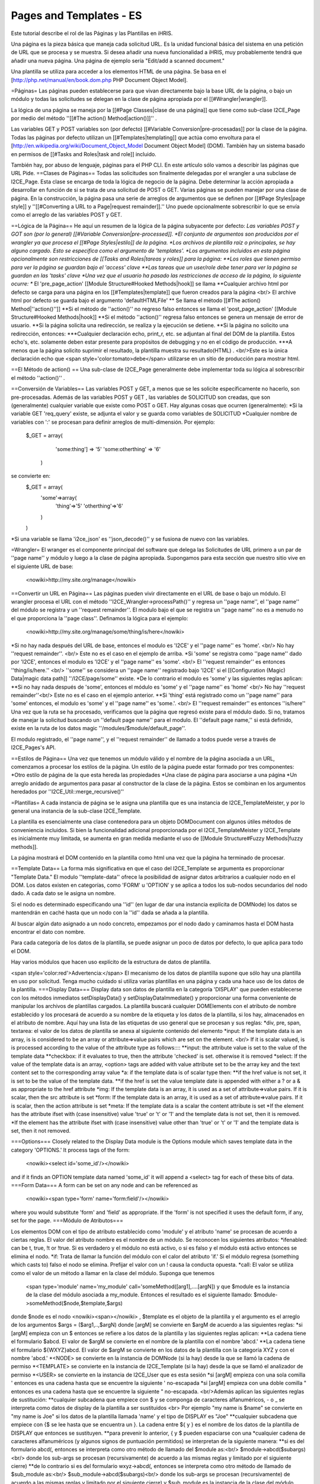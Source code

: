 Pages and Templates - ES
========================

Este tutorial describe el rol de las Páginas y las Plantillas en iHRIS.

Una página es la pieza básica que maneja cada solicitud URL. Es la unidad funcional básica del sistema en una petición de URL que se procesa y se muestra. Si desea añadir una nueva funcionalidad a iHRIS, muy probablemente tendrá que añadir una nueva página. Una página de ejemplo sería "Edit/add a scanned document."

Una plantilla se utiliza para acceder a los elementos HTML de una página. Se basa en el [http://php.net/manual/en/book.dom.php PHP Document Object Model]. 


=Páginas=
Las páginas pueden establecerse para que vivan directamente bajo la base URL de la página, o bajo un módulo y todas las solicitudes se delegan en la clase de página apropiada por el [[#Wrangler|wrangler]].  

La lógica de una página se maneja por la [[#Page Classes|clase de una página]] que tiene como sub-clase I2CE_Page por medio del método ''[[#The action() Method|action()]]'' .  

Las variables GET y POST variables son (por defecto) [[#Variable Conversion|pre-procesadas]] por la clase de la página.  Todas las páginas por defecto utilizan un [[#Templates|templating]] que actúa como envoltura para el [http://en.wikipedia.org/wiki/Document_Object_Model Document Object Model] (DOM).  También hay un sistema basado en permisos de [[#Tasks and Roles|task and role]]  incluido.


También hay, por abuso de lenguaje, páginas para el PHP CLI. En este artículo sólo vamos a describir las páginas que URL Pide.
==Clases de Páginas==
Todas las solicitudes son finalmente delegadas por el wrangler a una subclase de I2CE_Page. Esta clase se encarga de toda la lógica de negocio de la página. Debe determinar la acción apropiada a desarrollar en función de si se trata de una solicitud de POST o GET. Varias páginas se pueden manejar por una clase de página. En la construcción, la página pasa una serie de arreglos de argumentos que se definen por [[#Page Styles|page style]] y ''[[#Converting a URL to a Page|request remainder]].''   Uno puede opcionalmente sobrescribir lo que se envía como el arreglo de las variables POST y GET.

==Lógica de la Página==
He aquí un resumen de la lógica de la página subyacente por defecto:
*Las variables POST y GOT son (por lo general) [[#Variable Conversion|pre-processed]].
*El conjunto de argumentos son producidos por el wrangler ya que procesa el [[#Page Styles|estilo]] de la página.   
*Los archivos de plantilla raíz o principales, se hay alguno cargado. Esto se especifica como el argumento de 'templates'.
*Los argumentos incluidos en esta página opcionalmente son restricciones de [[Tasks and Roles|tareas y roles]] para la página:
**Los roles que tienen permiso para ver la página se guardan bajo el 'access' clave
**Las tareas que un user/role debe tener para ver la página se guardan en las 'tasks' clave
*Una vez que el usuario ha pasado las restricciones de acceso de la página, lo siguiente ocurre:
** El 'pre_page_action' [[Module Structure#Hooked Methods|hook]] se llama 
**Cualquier archivo html por defecto se carga para una página en los [[#Templates|template]] que fueron creados para la página <br/> El archive html por defecto se guarda bajo el argumento  'defaultHTMLFile'
** Se llama el método [[#The action() Method|''action()'']] 
**Si el método de ''action()'' no regreso falso entonces se llama el 'post_page_action' [[Module Structure#Hooked Methods|hook]] 
**Si el método ''action()'' regresa falso entonces se genera un mensaje de error de usuario.
**Si la página solicita una redirección, se realiza y la ejecución se detiene.
**Si la página no solicito una redirección, entonces:
***Cualquier declaración echo, print_r, etc. se adjuntan al final del DOM de la plantilla.   Estos echo's, etc. solamente deben estar presente para propósitos de debugging y no en el código de producción.
***A menos que la página solicito suprimir el resultado, la plantilla muestra su resultado(HTML) .  <br/>Este es la única declaración echo que <span style='color:tomato>debe</span> utilizarse en un sitio de producción para mostrar html.

==El Método de action() ==
Una sub-clase de I2CE_Page generalmente debe implementar toda su lógica al sobrescribir el método ''action()'' .

==Conversión de Variables==
Las variables POST y GET, a menos que se les solicite específicamente no hacerlo, son pre-procesadas. Además de las variables POST y GET , las variables de SOLICITUD son creadas, que son (generalmente) cualquier variable que existe como POST o GET. Hay algunas cosas que ocurren (generalmente):
*Si la variable GET 'req_query' existe, se adjunta el valor y se guarda como variables de SOLICITUD
*Cualquier nombre de variables con ':' se procesan para definir arreglos de multi-dimensión. Por ejemplo:
 $_GET = array(
   'some:thing'] => '5'
   'some:otherthing' => '6'
  )
se convierte en:
 $_GET = array(
    'some'=>array(
        'thing'=>'5'
        'otherthing'=>'6'
    )
 )
*Si una variable se llama 'i2ce_json' es ''json_decode()'' y se fusiona de nuevo con las variables.

=Wrangler=
El wranger es el componente principal del software que delega las Solicitudes de URL primero a un par de  ''page name'' y módulo y luego a la clase de página apropiada.  Supongamos para esta sección que nuestro sitio vive en el siguiente URL de base: 
 <nowiki>http://my.site.org/manage</nowiki>
==Convertir un URL en Página==
Las páginas pueden vivir directamente en el URL de base o bajo un módulo. El wrangler procesa el URL con el método ''I2CE_Wrangler->processPath()'' y regresa un ''page name'', el ''page name'' del módulo se registra y un ''request remainder''.  El modulo bajo el que se registra un ''page name'' no es a menudo no el que proporciona la ''page class''.  Definamos la lógica para el ejemplo:
 <nowiki>http://my.site.org/manage/some/thing/is/here</nowiki>
*Si no hay nada después del URL de base, entonces el modulo es 'I2CE' y el ''page name'' es 'home'.  <br/>  No hay ''request remainder''. <br/>  Este no es el caso en el ejemplo de arriba.
*Si 'some' se registra como ''page name'' dado por 'I2CE', entonces el modulo es 'I2CE' y el ''page name'' es 'some'.  <br/>  El ''request remainder'' es entonces  ''thing/is/here.'' <br/>  ''some'' se considera un ''page name'' registrado bajo 'I2CE' si el [[Configuration (Magic) Data|magic data path]] ''/I2CE/page/some'' existe.
*De lo contrario el modulo es 'some' y las siguientes reglas aplican:
**Si no hay nada después de 'some', entonces el módulo es 'some' y el ''page name'' es 'home' <br/>  No hay ''request remainder''<br/>  Este no es el caso en el ejemplo anterior.
**Si 'thing' está registrado como un ''page name'' para 'some' entonces, el modulo es 'some' y el ''page name'' es 'some.'.  <br/>   El  ''request remainder'' es entonces ''is/here''
Una vez que la ruta se ha procesado, verificamos que la página que regresó existe para el módulo dado. Si no, tratamos de manejar la solicitud buscando un ''default page name'' para el modulo. El ''default page name,'' si está definido, existe en la ruta de los datos magic ''/modules/$module/default_page''.

El modulo registrado, el ''page name'', y el ''request remainder'' de llamado a todos puede verse a través de I2CE_Pages's API.

==Estilos de Página==
Una vez que tenemos un módulo válido y el nombre de la página asociada a un URL, comenzamos a procesar los estilos de la página. Un estilo de la página puede estar formado por tres componentes:
*Otro estilo de página de la que esta hereda las propiedades 
*Una clase de página para asociarse a una página
*Un arreglo anidado de argumentos para pasar al constructor de la clase de la página. Estos se combinan en los argumentos heredados por ''I2CE_Util::merge_recursive()''

=Plantillas=
A cada instancia de página se le asigna una plantilla que es una instancia de I2CE_TemplateMeister, y por lo general una instancia de la sub-clase I2CE_Template.


La plantilla es esencialmente una clase contenedora para un objeto DOMDocument con algunos útiles métodos de conveniencia incluidos. Si bien la funcionalidad adicional proporcionada por el I2CE_TemplateMeister y I2CE_Template es inicialmente muy limitada, se aumenta en gran medida mediante el uso de [[Module Structure#Fuzzy Methods|fuzzy methods]].

La página mostrará el DOM contenido en la plantilla como html una vez que la página ha terminado de procesar.  


==Template Data==
La forma más significativa en que el caso del I2CE_Template se argumenta es proporcionar "Template Data."  El modulo ''template-data'' ofrece la posibilidad de asignar datos arbitrarios a cualquier nodo en el DOM. Los datos existen en categorías, como 'FORM' u 'OPTION'  y se aplica a todos los sub-nodos secundarios del nodo dado. A cada dato se le asigna un nombre.

Si el nodo es determinado especificando una ''id'' (en lugar de dar una instancia explícita de DOMNode) los datos se mantendrán en caché hasta que un nodo con la ''id'' dada se añada a la plantilla.

Al buscar algún dato asignado a un nodo concreto, empezamos por el nodo dado y caminamos hasta el DOM hasta encontrar el dato con nombre.

Para cada categoría de los datos de la plantilla, se puede asignar un poco de datos por defecto, lo que aplica para todo el DOM.

Hay varios módulos que hacen uso explícito de la estructura de datos de plantilla.

<span style='color:red'>Advertencia:</span>  El mecanismo de los datos de plantilla supone que sólo hay una plantilla en uso por solicitud. Tenga mucho cuidado si utiliza varias plantillas en una página y cada una hace uso de los datos de la plantilla.
===Display Data===
Display data son datos de plantilla en la categoría 'DISPLAY' que pueden establecerse con los métodos inmediatos setDisplayData() y setDisplayDataImmediate() y proporcionar una forma conveniente de manipular los archivos de plantillas cargados. La plantilla buscará cualquier DOMElements con el atributo de nombre establecido y los procesará de acuerdo a su nombre de la etiqueta y los datos de la plantilla, si los hay, almacenados en el atributo de nombre. Aquí hay una lista de las etiquetas de uso general que se procesan y sus reglas:
*div,  pre, span, textarea: el valor de los datos de plantilla se anexa al siguiente contenido del elemento
*input: If the template data is an array, is is considered to be an array or attribute=>value pairs which are set on the element.  <br/> If it is scalar valued, is is processed according to the value of the attribute type as follows::::
**input: the attribute value is set to the value of the template data
**checkbox: if it evaluates to true, then the attribute 'checked' is set.  otherwise it is removed
*select: If the value of the template data is an array, <option> tags are added with value attribute set to be the array key and the text content set to the corresponding array value
*a: if the template data is of scalar type then:
**if the href value is not set, it is set to be the value of the template data.
**if the href is set the value template date is appended with either a ? or a & as appropriate to the href attribute
*img:  If the template data is an array, it is used as a set of attribute=>value pairs.  If it is scalar, then the src attribute is set
*form:  If the template data is an array, it is used as a set of attribute=>value pairs.  If it is scalar, then the action attribute is set
*meta: If the template data is a scalar the content attribute is set
*If the element has the attribute ifset with (case insensitive) value 'true' or 't' or '1' and the template data is not set, then it is removed.
*If the element has the attribute ifset with (case insensitive) value other than 'true' or 't' or '1' and the template data is set, then it not removed.

===Options===
Closely related to the Display Data module is the Options module which saves template data in the category 'OPTIONS.'  It process tags of the form:
 <nowiki><select id='some_id'/></nowiki>
and if it finds an OPTION template data named 'some_id' it will append a <select> tag for each of these bits of data.
===Form Data===
A form can be set on any node and can be referenced as
 <nowiki><span type='form' name='form:field'/></nowiki>
where you would substitute 'form' and 'field' as appropriate.  If the 'form' is not specified it uses the default form, if any, set for the page.
===Módulo de Atributos===

Los elementos DOM con el tipo de atributo establecido como 'module' y el atributo 'name' se procesan de acuerdo a ciertas reglas. El valor del atributo nombre es el nombre de un módulo. Se reconocen los siguientes atributos:
*ifenabled: can be t, true, !t or !true.  Si es verdadero y el módulo no está activo, o si es falso y el módulo está activo entonces se elimina el nodo.
*if: Trata de llamar la función del módulo con el calor del atributo 'if.'  Si el módulo regresa (something which casts to) falso el nodo se elimina.  Prefijar el valor con un ! causa la conducta opuesta.
*call:  El valor se utiliza como el valor de un método a llamar en la clase del módulo.  
Suponga que tenemos
 <span type='module' name='my_module' call='someMethod([arg1],....[argN])
 y que $module es la instancia de la clase del módulo asociada a my_module.  Entonces el resultado es el siguiente llamado:
 $module->someMethod($node,$template,$args)
donde $node es el nodo  <nowiki><span></nowiki> ,  $template es el objeto de la plantilla y el argumento es el arreglo de los argumentos $args = ($arg1,..,$argN)
donde [argM] se convierte en $argM de acuerdo a las siguientes reglas:
*si [argM] empieza con un $ entonces se refiere a los datos de la plantilla y las siguientes reglas aplican:
**La cadena tiene el formulario $abcd. El valor de $argM se convierte en el nombre de la plantilla con el nombre 'abcd.'
**La cadena tiene el formulario ${WXYZ}abcd.  El valor de $argM se convierte en los datos de la plantilla con la categoría XYZ y con el nombre 'abcd.'
*<NODE> se convierte en la instancia de DOMNode (si la hay) desde la que se llamó la cadena de permiso 
*<TEMPLATE> se convierte en la instancia de I2CE_Template (si la hay) desde la que se llamó el analizador de permiso 
*<USER> se convierte en la instancia de I2CE_User que es esta sesión
*si [argM] empieza con una sola comilla ' entonces es una cadena hasta que se encuentre la siguiente ' no-escapada
*si [argM] empieza con una doble comilla " entonces es una cadena hasta que se encuentre la siguiente " no-escapada. <br/>Además aplican las siguientes reglas de sustitución:
**cualquier subcadena que empiece con $ y se componga de caracteres alfanuméricos, - o _ se interpreta como datos de display de la plantilla a ser sustituidos <br> Por ejemplo "my name is $name" se convierte en "my name is Joe" si los datos de la plantilla llamada 'name' y el tipo de DISPLAY es "Joe"
**cualquier subcadena que empiece con {$ se lee hasta que se encuentra un }. La cadena entre ${ y } es el nombre de los datos de la plantilla de DISPLAY que entonces se sustituyen.
**para prevenir lo anterior, { y $ pueden espaciarse con una \
*cualquier cadena de caracteres alfanuméricos (y algunos signos de puntuación permitidos) se interpretan de la siguiente manera:
**si es del formulario abcd(, entonces se interpreta como otro método de llamado del $module as:<br/> $module->abcd($subargs)<br/> donde los sub-args se procesan (recursivamente) de acuerdo a las mismas reglas y limitado por el siguiente cierre)
**de lo contrario si es del formulario wxyz->abcd(, entonces se interpreta como otro método de llamado de $sub_module as:<br/> $sub_module->abcd($subargs)<br/> donde los sub-args se procesan (recursivamente) de acuerdo a las mismas reglas y limitado por el siguiente cierre)
y $sub_module es la instancia de la clase del módulo asociado con wxyz
*de lo contrario se interpreta como cadena

Los argumentos se separan por espacios o comas

==Etiquetas==
Como los "special cases" de las funciones de los módulos, seguidas de los atributos se escanean y procesan:
*printf attribute: Adjunta al nodo los resultados de sustitución printf de la cadena con los argumentos especificados.  También esta consiente del local y puede utilizar formas plurales.  <br/> printf="'this is something %s',$data'

==Scripts==
Cualquier etiqueta de scripts que se encuentren en el cuerpo del código HTML se mueve a la cabecera.

=Tareas y Roles=
Las [[Tasks and Roles|Tareas y Roles]] se utilizan para limitar el acceso a las páginas y los datos mostrados en el DOM.

[[Category:Developer Resources]]
